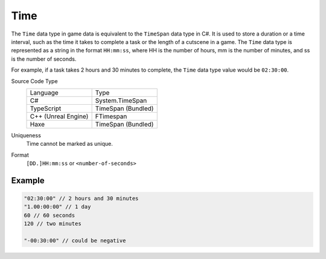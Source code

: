 Time
====

The ``Time`` data type in game data is equivalent to the ``TimeSpan`` data type in C#. It is used to store a duration or a time interval, such as the time it takes to complete a task or the length of a cutscene in a game. The ``Time`` data type is represented as a string in the format ``HH:mm:ss``, where HH is the number of hours, mm is the number of minutes, and ss is the number of seconds.

For example, if a task takes 2 hours and 30 minutes to complete, the ``Time`` data type value would be ``02:30:00``.

Source Code Type
   +-------------------------------------------------------+-----------------------------------------------------------------+
   | Language                                              | Type                                                            |
   +-------------------------------------------------------+-----------------------------------------------------------------+
   | C#                                                    | System.TimeSpan                                                 |
   +-------------------------------------------------------+-----------------------------------------------------------------+
   | TypeScript                                            | TimeSpan (Bundled)                                              |
   +-------------------------------------------------------+-----------------------------------------------------------------+
   | C++ (Unreal Engine)                                   | FTimespan                                                       |
   +-------------------------------------------------------+-----------------------------------------------------------------+
   | Haxe                                                  | TimeSpan (Bundled)                                              |
   +-------------------------------------------------------+-----------------------------------------------------------------+
Uniqueness
   Time cannot be marked as unique.
Format
   ``[DD.]HH:mm:ss`` or ``<number-of-seconds>``
   
Example
-------
.. code-block:: js

  "02:30:00" // 2 hours and 30 minutes
  "1.00:00:00" // 1 day
  60 // 60 seconds 
  120 // two minutes
  
  "-00:30:00" // could be negative
